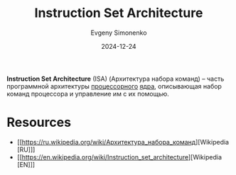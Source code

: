 :PROPERTIES:
:ID:       b52935f3-ec13-47f1-b74a-c194ede41f2b
:END:
#+TITLE: Instruction Set Architecture
#+AUTHOR: Evgeny Simonenko
#+LANGUAGE: Russian
#+LICENSE: CC BY-SA 4.0
#+DATE: 2024-12-24
#+FILETAGS: :computer-architecture:processor:

*Instruction Set Architecture* (ISA) (Архитектура набора команд) -- часть программной архитектуры [[id:ef8348e8-ed96-4d0e-ab69-8d31eba7b6b5][процессорного]] [[id:b5099537-09da-482f-b6ae-3fc6d96649be][ядра]], описывающая набор команд процессора и управление им с их помощью.

* Resources

- [[https://ru.wikipedia.org/wiki/Архитектура_набора_команд][Wikipedia [RU]​]]
- [[https://en.wikipedia.org/wiki/Instruction_set_architecture][Wikipedia [EN]​]]
